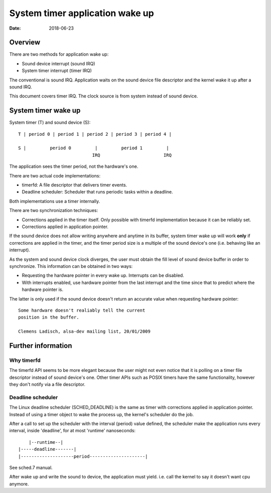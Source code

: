 ================================
System timer application wake up
================================

:Date: 2018-06-23


Overview
========

There are two methods for application wake up:

- Sound device interrupt (sound IRQ)
- System timer interrupt (timer IRQ)

The conventional is sound IRQ. Application waits on the
sound device file descriptor and the kernel wake it up
after a sound IRQ.

This document covers timer IRQ. The clock source is from
system instead of sound device.


System timer wake up
====================

System timer (T) and sound device (S)::

	T | period 0 | period 1 | period 2 | period 3 | period 4 |
	
	S |         period 0         |         period 1         |
	                            IRQ                        IRQ

The application sees the timer period, not the hardware's
one.

There are two actual code implementations:

- timerfd: A file descriptor that delivers timer events.

- Deadline scheduler: Scheduler that runs periodic tasks
  within a deadline.

Both implementations use a timer internally.

There are two synchronization techniques:

- Corrections applied in the timer itself. Only possible
  with timerfd implementation because it can be reliably
  set.

- Corrections applied in application pointer.

If the sound device does not allow writing anywhere and
anytime in its buffer, system timer wake up will work
**only** if corrections are applied in the timer, and the
timer period size is a multiple of the sound device's one
(i.e. behaving like an interrupt).

As the system and sound device clock diverges, the user
must obtain the fill level of sound device buffer in order
to synchronize. This information can be obtained in two
ways:

- Requesting the hardware pointer in every wake up.
  Interrupts can be disabled.

- With interrupts enabled, use hardware pointer from the
  last interrupt and the time since that to predict where
  the hardware pointer is.

The latter is only used if the sound device doesn't return
an accurate value when requesting hardware pointer::

	Some hardware doesn't realiably tell the current
	position in the buffer.
	
	Clemens Ladisch, alsa-dev mailing list, 20/01/2009


Further information
===================

Why timerfd
-----------

The timerfd API seems to be more elegant because the user
might not even notice that it is polling on a timer file
descriptor instead of sound device's one. Other timer APIs
such as POSIX timers have the same functionality, however
they don't notify via a file descriptor.

Deadline scheduler
------------------

The Linux deadline scheduler (SCHED_DEADLINE) is the same
as timer with corrections applied in application pointer.
Instead of using a timer object to wake the process up,
the kernel's scheduler do the job.

After a call to set up the scheduler with the interval
(period) value defined, the scheduler make the application
runs every interval, inside 'deadline', for at most
'runtime' nanoseconds::

	    |--runtime--|
	|-----deadline-------|
	|--------------------period---------------------|

See sched.7 manual.

After wake up and write the sound to device, the
application must yield. i.e. call the kernel to say it
doesn't want cpu anymore.
